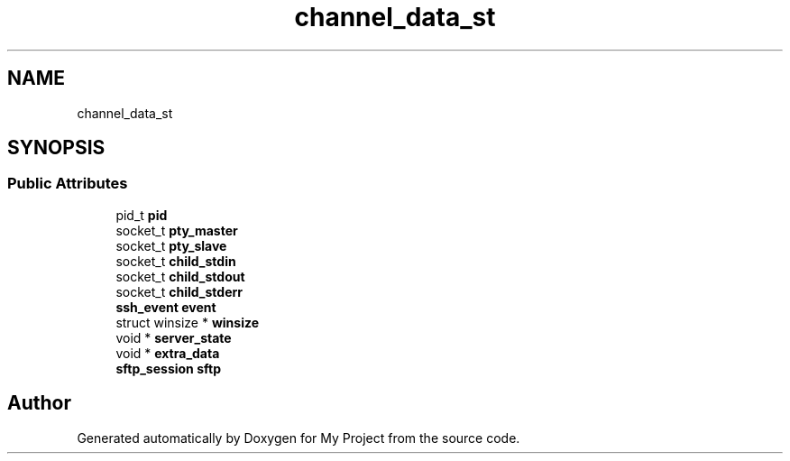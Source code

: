 .TH "channel_data_st" 3 "My Project" \" -*- nroff -*-
.ad l
.nh
.SH NAME
channel_data_st
.SH SYNOPSIS
.br
.PP
.SS "Public Attributes"

.in +1c
.ti -1c
.RI "pid_t \fBpid\fP"
.br
.ti -1c
.RI "socket_t \fBpty_master\fP"
.br
.ti -1c
.RI "socket_t \fBpty_slave\fP"
.br
.ti -1c
.RI "socket_t \fBchild_stdin\fP"
.br
.ti -1c
.RI "socket_t \fBchild_stdout\fP"
.br
.ti -1c
.RI "socket_t \fBchild_stderr\fP"
.br
.ti -1c
.RI "\fBssh_event\fP \fBevent\fP"
.br
.ti -1c
.RI "struct winsize * \fBwinsize\fP"
.br
.ti -1c
.RI "void * \fBserver_state\fP"
.br
.ti -1c
.RI "void * \fBextra_data\fP"
.br
.ti -1c
.RI "\fBsftp_session\fP \fBsftp\fP"
.br
.in -1c

.SH "Author"
.PP 
Generated automatically by Doxygen for My Project from the source code\&.
